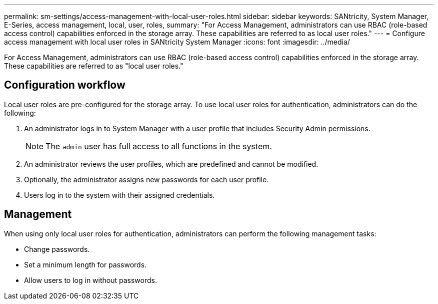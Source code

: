 ---
permalink: sm-settings/access-management-with-local-user-roles.html
sidebar: sidebar
keywords: SANtricity, System Manager, E-Series, access management, local, user, roles,
summary: "For Access Management, administrators can use RBAC (role-based access control) capabilities enforced in the storage array. These capabilities are referred to as local user roles."
---
= Configure access management with local user roles in SANtricity System Manager
:icons: font
:imagesdir: ../media/

[.lead]
For Access Management, administrators can use RBAC (role-based access control) capabilities enforced in the storage array. These capabilities are referred to as "local user roles."

== Configuration workflow

Local user roles are pre-configured for the storage array. To use local user roles for authentication, administrators can do the following:

. An administrator logs in to System Manager with a user profile that includes Security Admin permissions.
+
[NOTE]
====
The `admin` user has full access to all functions in the system.
====

. An administrator reviews the user profiles, which are predefined and cannot be modified.
. Optionally, the administrator assigns new passwords for each user profile.
. Users log in to the system with their assigned credentials.

== Management

When using only local user roles for authentication, administrators can perform the following management tasks:

* Change passwords.
* Set a minimum length for passwords.
* Allow users to log in without passwords.
